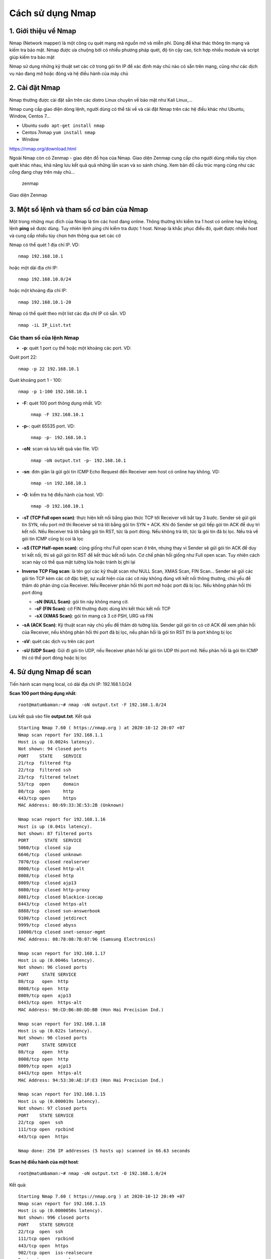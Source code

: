 Cách sử dụng Nmap
=================

1. Giới thiệu về Nmap
---------------------

Nmap (Network mapper) là một công cụ quét mạng mã nguồn mở và miễn phí.
Dùng để khai thác thông tin mạng và kiếm tra bảo mật. Nmap được ưa
chuộng bởi có nhiều phương pháp quét, độ tin cậy cao, tích hợp nhiều
module và script giúp kiếm tra bảo mật

Nmap sử dụng những kỹ thuật set các cờ trong gói tin IP để xác định máy
chủ nào có sẵn trên mạng, cũng như các dịch vụ nào đang mở hoặc đóng và
hệ điều hành của máy chủ

2. Cài đặt Nmap
---------------

Nmap thường được cài đặt sẵn trên các distro Linux chuyên về bảo mật như
Kali Linux,...

Nmap cung cấp giao diện dòng lệnh, người dùng có thể tải về và cài đặt
Nmap trên các hệ điều khác như Ubuntu, Window, Centos 7...

-  Ubuntu ``sudo apt-get install nmap``

-  Centos 7nmap ``yum install nmap``

-  Window

https://nmap.org/download.html

Ngoài Nmap còn có Zenmap - giao diện đồ họa của Nmap. Giao diện Zenmap
cung cấp cho người dùng nhiều tùy chọn quét khác nhau, khả năng lưu kết
quả quả những lần scan và so sánh chúng. Xem bản đồ cấu trúc mạng cũng
như các cổng đang chạy trên máy chủ...

.. figure:: https://user-images.githubusercontent.com/32956424/95675282-37b32800-0be0-11eb-8292-77dbf315cb22.png
   :alt: zenmap

   zenmap
Giao diện Zenmap

3. Một số lệnh và tham số cơ bản của Nmap
-----------------------------------------

Một trong những mục đích của Nmap là tìm các host đang online. Thông
thường khi kiểm tra 1 host có online hay không, lệnh **ping** sẽ được
dùng. Tuy nhiên lệnh ping chỉ kiểm tra được 1 host. Nmap là khắc phục
điều đó, quét được nhiều host và cung cấp nhiều tùy chọn hơn thông qua
set các cờ

Nmap có thể quét 1 địa chỉ IP. VD:

::

    nmap 192.168.10.1

hoặc một dải địa chỉ IP:

::

    nmap 192.168.10.0/24

hoặc một khoảng địa chỉ IP:

::

    nmap 192.168.10.1-20

Nmap có thể quét theo một list các địa chỉ IP có sẵn. VD

::

    nmap -iL IP_List.txt

Các tham số của lệnh Nmap
~~~~~~~~~~~~~~~~~~~~~~~~~

-  **-p**: quét 1 port cụ thể hoặc một khoảng các port. VD:

Quét port 22:
::
	nmap -p 22 192.168.10.1

Quét khoảng port 1 - 100:
::
	nmap -p 1-100 192.168.10.1

-  **-F**: quét 100 port thông dụng nhất. VD:
   ::
	nmap -F 192.168.10.1
-  **-p-**: quét 65535 port. VD:
   ::
	nmap -p- 192.168.10.1
-  **-oN**: scan và lưu kết quả vào file. VD:
   ::
   	nmap -oN output.txt -p- 192.168.10.1

-  **-sn**: đơn giản là gửi gói tin ICMP Echo Request đến Receiver xem
   host có online hay không. VD:
   ::
	nmap -sn 192.168.10.1

-  **-O**: kiểm tra hệ điều hành của host. VD:
   ::
	nmap -O 192.168.10.1

-  **-sT (TCP Full open scan)**: thực hiện kết nối bằng giao thức TCP
   tới Receiver với bắt tay 3 bước. Sender sẽ gửi gói tin SYN, nếu port
   mở thì Receiver sẽ trả lời bằng gói tin SYN + ACK. Khi đó Sender sẽ
   gửi tiếp gói tin ACK để duy trì kết nối. Nếu Receiver trả lời bằng
   gói tin RST, tức là port đóng. Nếu không trả lời, tức là gói tin đã
   bị lọc. Nếu trả về gói tin ICMP cũng bị coi là lọc

-  **-sS (TCP Half-open scan)**: cũng giống như Full open scan ở trên,
   nhưng thay vì Sender sẽ gửi gói tin ACK để duy trì kết nối, thì sẽ
   gửi gói tin RST để kết thúc kết nối luôn. Cơ chế phản hồi giống như
   Full open scan. Tuy nhiên cách scan này có thể qua mặt tường lửa hoặc
   tránh bị ghi lại

-  **Inverse TCP Flag scan**: là tên gọi các kỹ thuật scan như NULL
   Scan, XMAS Scan, FIN Scan... Sender sẽ gửi các gói tin TCP kèm các cờ
   đặc biệt, sự xuất hiện của các cờ này không đúng với kết nối thông
   thường, chủ yếu để thăm dò phản ứng của Receiver. Nếu Receiver phản
   hồi thì port mở hoặc port đã bị lọc. Nếu không phản hồi thì port đóng

   -  **-sN (NULL Scan)**: gói tin này không mang cờ.
   -  **-sF (FIN Scan)**: cờ FIN thường được dùng khi kết thúc kết nối
      TCP
   -  **-sX (XMAS Scan)**: gói tin mang cả 3 cờ PSH, URG và FIN

-  **-sA (ACK Scan)**: Kỹ thuật scan này chủ yếu để thăm dò tường lửa.
   Sender gửi gói tin có cờ ACK để xem phản hồi của Receiver, nếu không
   phản hồi thì port đã bị lọc, nếu phản hồi là gói tin RST thì là port
   không bị lọc

-  **-sV**: quét các dịch vụ trên các port

-  **-sU (UDP Scan)**: Gửi đi gói tin UDP, nếu Receiver phản hồi lại gói
   tin UDP thì port mở. Nếu phản hồi là gói tin ICMP thì có thể port
   đóng hoặc bị lọc

4. Sử dụng Nmap để scan
-----------------------

Tiến hành scan mạng local, có dải địa chỉ IP: 192.168.1.0/24

**Scan 100 port thông dụng nhất**:
::
	root@matumbaman:~# nmap -oN output.txt -F 192.168.1.0/24

Lưu kết quả vào file **output.txt**. Kết quả

::

    Starting Nmap 7.60 ( https://nmap.org ) at 2020-10-12 20:07 +07
    Nmap scan report for 192.168.1.1
    Host is up (0.0024s latency).
    Not shown: 94 closed ports
    PORT    STATE    SERVICE
    21/tcp  filtered ftp
    22/tcp  filtered ssh
    23/tcp  filtered telnet
    53/tcp  open     domain
    80/tcp  open     http
    443/tcp open     https
    MAC Address: 80:69:33:3E:53:2B (Unknown)

    Nmap scan report for 192.168.1.16
    Host is up (0.041s latency).
    Not shown: 87 filtered ports
    PORT      STATE  SERVICE
    5060/tcp  closed sip
    6646/tcp  closed unknown
    7070/tcp  closed realserver
    8000/tcp  closed http-alt
    8008/tcp  closed http
    8009/tcp  closed ajp13
    8080/tcp  closed http-proxy
    8081/tcp  closed blackice-icecap
    8443/tcp  closed https-alt
    8888/tcp  closed sun-answerbook
    9100/tcp  closed jetdirect
    9999/tcp  closed abyss
    10000/tcp closed snet-sensor-mgmt
    MAC Address: 08:78:08:7B:07:96 (Samsung Electronics)

    Nmap scan report for 192.168.1.17
    Host is up (0.0046s latency).
    Not shown: 96 closed ports
    PORT     STATE SERVICE
    80/tcp   open  http
    8008/tcp open  http
    8009/tcp open  ajp13
    8443/tcp open  https-alt
    MAC Address: 90:CD:B6:80:DD:BB (Hon Hai Precision Ind.)

    Nmap scan report for 192.168.1.18
    Host is up (0.022s latency).
    Not shown: 96 closed ports
    PORT     STATE SERVICE
    80/tcp   open  http
    8008/tcp open  http
    8009/tcp open  ajp13
    8443/tcp open  https-alt
    MAC Address: 94:53:30:AE:1F:E3 (Hon Hai Precision Ind.)

    Nmap scan report for 192.168.1.15
    Host is up (0.000019s latency).
    Not shown: 97 closed ports
    PORT    STATE SERVICE
    22/tcp  open  ssh
    111/tcp open  rpcbind
    443/tcp open  https

    Nmap done: 256 IP addresses (5 hosts up) scanned in 66.63 seconds

**Scan hệ điều hành của một host**:
::
	root@matumbaman:~# nmap -oN output.txt -O 192.168.1.0/24

Kết quả:
::
  Starting Nmap 7.60 ( https://nmap.org ) at 2020-10-12 20:49 +07
  Nmap scan report for 192.168.1.15
  Host is up (0.0000050s latency).
  Not shown: 996 closed ports
  PORT    STATE SERVICE
  22/tcp  open  ssh
  111/tcp open  rpcbind
  443/tcp open  https
  902/tcp open  iss-realsecure
  Device type: general purpose
  Running: Linux 2.6.X
  OS CPE: cpe:/o:linux:linux_kernel:2.6.32
  OS details: Linux 2.6.32
  Network Distance: 0 hops

  OS detection performed. Please report any incorrect results at https://nmap.org/submit/ .
  Nmap done: 1 IP address (1 host up) scanned in 16.98 seconds

Nmap hiển thị hệ điều hành của host là Linux 2.6.32

**Scan hệ điều hành của host không online**:
::
	root@matumbaman:~# nmap -sn 192.168.1.77

Kết quả Nmap báo lỗi host không online:
::
  Starting Nmap 7.60 ( https://nmap.org ) at 2020-10-12 20:50 +07
  Note: Host seems down. If it is really up, but blocking our ping probes, try -Pn
  Nmap done: 1 IP address (0 hosts up) scanned in 0.68 seconds

